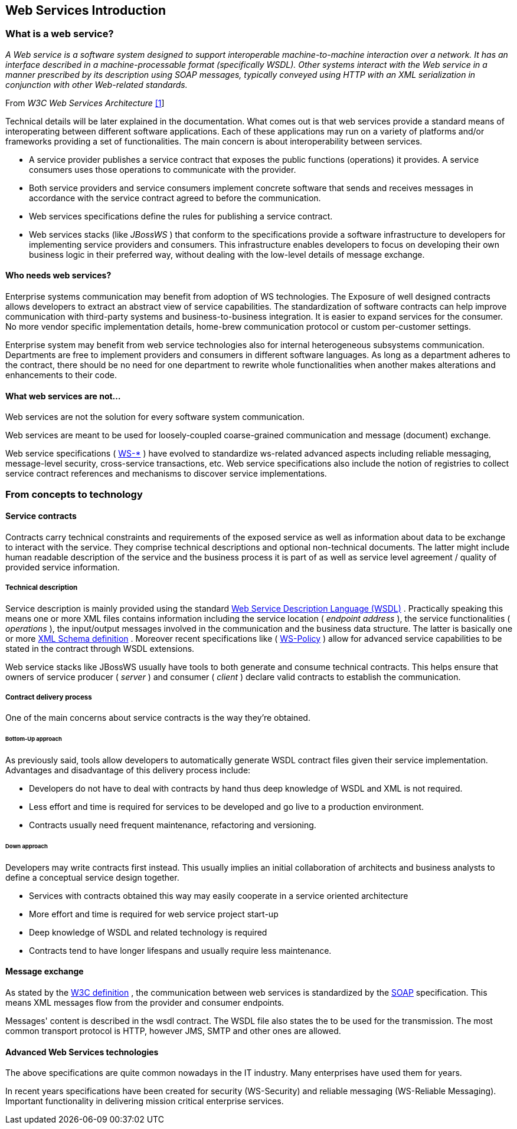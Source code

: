 == Web Services Introduction

=== What is a web service?

_A Web service is a software system designed to support interoperable
machine-to-machine interaction over a network. It has an interface
described in a machine-processable format (specifically WSDL). Other
systems interact with the Web service in a manner prescribed by its
description using SOAP messages, typically conveyed using HTTP with an
XML serialization in conjunction with other Web-related standards._

From _W3C Web Services Architecture_
http://www.w3.org/TR/2004/NOTE-ws-arch-20040211[[1]]

Technical details will be later explained in the documentation. What
comes out is that web services provide a standard means of
interoperating between different software applications. Each of these
applications may run on a variety of platforms and/or frameworks
providing a set of functionalities. The main concern is about
interoperability between services.

* A service provider publishes a service contract that exposes the
public functions (operations) it provides.  A service
consumers uses those operations to communicate with the provider.
* Both service providers and service consumers implement concrete
software that sends and receives messages in accordance with the service contract agreed to before the communication.
* Web services specifications define the rules for publishing a service contract.
* Web services stacks (like _JBossWS_ ) that conform to the specifications provide a software infrastructure to developers for implementing service providers and consumers.  This infrastructure enables developers to focus on developing their own business logic in their preferred way, without dealing with the low-level details of message exchange.

==== Who needs web services?

Enterprise systems communication may benefit from adoption of WS
technologies.  The Exposure of well designed contracts allows developers to extract an abstract view of service capabilities.  The standardization of software contracts can help improve communication with third-party systems and business-to-business integration.  It is easier to expand services for the consumer.  No more vendor specific implementation details, home-brew communication protocol or custom per-customer settings.

Enterprise system may benefit from web service technologies also for
internal heterogeneous subsystems communication.
Departments are free to implement providers and consumers in different software languages.  As long as a department adheres to the contract, there should be no need for one department to rewrite whole functionalities when another makes alterations and enhancements to their code.

==== What web services are not...

Web services are not the solution for every software system communication.

Web services are meant to be used for loosely-coupled coarse-grained
communication and message (document) exchange.

Web service specifications (
http://community.jboss.org/docs/DOC-13554#Future_of_Web_Services[WS-*] )
have evolved to standardize ws-related advanced aspects including reliable messaging, message-level security, cross-service transactions, etc.
Web service specifications also include the notion of registries to collect service contract references and mechanisms to discover service implementations.

=== From concepts to technology

==== Service contracts

Contracts carry technical constraints and requirements of the exposed
service as well as information about data to be exchange to interact
with the service. They comprise technical descriptions and optional
non-technical documents. The latter might include human readable
description of the service and the business process it is part of as
well as service level agreement / quality of provided service
information.

===== Technical description

Service description is mainly provided using the standard
http://www.w3.org/TR/wsdl[Web Service Description Language (WSDL)] .
Practically speaking this means one or more XML files contains
information including the service location ( _endpoint address_ ), the
service functionalities ( _operations_ ), the input/output messages
involved in the communication and the business data structure. The
latter is basically one or more http://www.w3.org/TR/xmlschema-0/[XML
Schema definition] . Moreover recent specifications like (
http://schemas.xmlsoap.org/ws/2004/09/policy/[WS-Policy] ) allow for
advanced service capabilities to be stated in the contract through
WSDL extensions.

Web service stacks like JBossWS usually have tools to both generate and
consume technical contracts. This helps ensure that owners of service producer ( _server_ ) and consumer ( _client_ ) declare valid contracts to establish the communication.

===== Contract delivery process

One of the main concerns about service contracts is the way they're
obtained.

====== Bottom-Up approach

As previously said, tools allow developers to automatically generate
WSDL contract files given their service implementation. Advantages and
disadvantage of this delivery process include:

* Developers do not have to deal with contracts by hand thus deep
knowledge of WSDL and XML is not required.
* Less effort and time is required for services to be developed and go live
to a production environment.
* Contracts usually need frequent maintenance, refactoring and
versioning.

====== Down approach

Developers may write contracts first instead. This usually implies an
initial collaboration of architects and business analysts to define a
conceptual service design together.

* Services with contracts obtained this way may easily cooperate in a
service oriented architecture
* More effort and time is required for web service project start-up
* Deep knowledge of WSDL and related technology is required
* Contracts tend to have longer lifespans and usually require less
maintenance.

==== Message exchange

As stated by the
http://www.w3.org/TR/2004/NOTE-ws-arch-20040211/#whatis[W3C definition]
, the communication between web services is standardized by the
http://www.w3.org/TR/soap/[SOAP] specification. This means XML messages
flow from the provider and consumer endpoints.

Messages' content is described in the wsdl contract. The WSDL file also
states the  to be used for the transmission. The most common transport protocol is HTTP, however JMS, SMTP and other ones are allowed.

==== Advanced Web Services technologies

The above specifications are quite common nowadays in the IT
industry. Many enterprises have used them for years.

In recent years specifications have been created for security (WS-Security) and reliable messaging (WS-Reliable Messaging).
Important functionality in delivering mission critical enterprise services.
